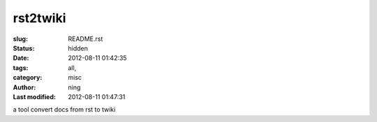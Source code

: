 rst2twiki
#################################

:slug: README.rst
:status: hidden
:date: 2012-08-11 01:42:35
:tags: all, 
:category: misc
:author: ning
:Last modified: 2012-08-11 01:47:31

.. contents:: Table of Contents

a tool convert docs from rst to twiki

